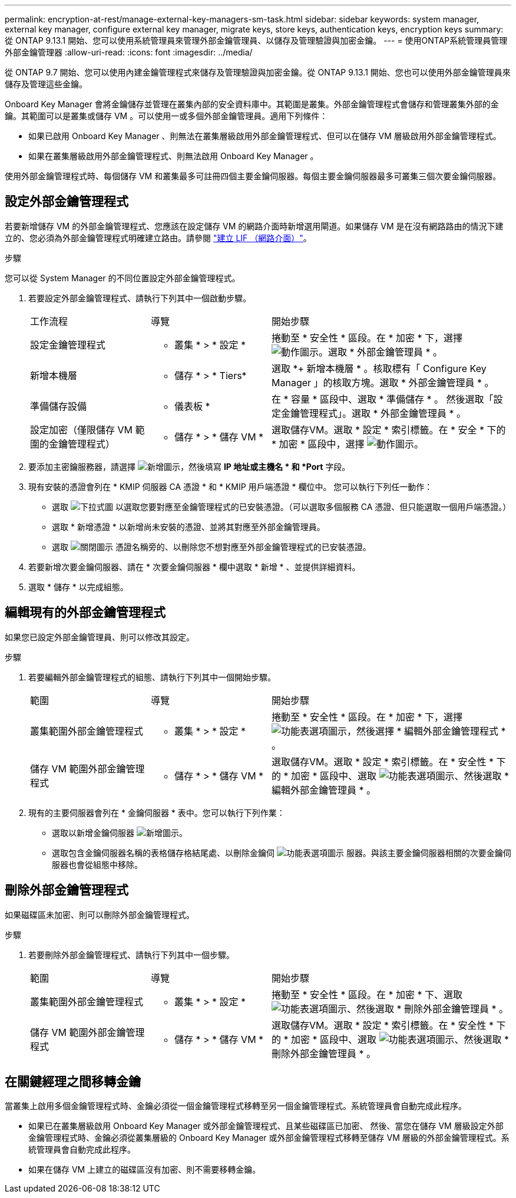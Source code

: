 ---
permalink: encryption-at-rest/manage-external-key-managers-sm-task.html 
sidebar: sidebar 
keywords: system manager, external key manager, configure external key manager, migrate keys, store keys, authentication keys, encryption keys 
summary: 從 ONTAP 9.13.1 開始、您可以使用系統管理員來管理外部金鑰管理員、以儲存及管理驗證與加密金鑰。 
---
= 使用ONTAP系統管理員管理外部金鑰管理器
:allow-uri-read: 
:icons: font
:imagesdir: ../media/


[role="lead"]
從 ONTAP 9.7 開始、您可以使用內建金鑰管理程式來儲存及管理驗證與加密金鑰。從 ONTAP 9.13.1 開始、您也可以使用外部金鑰管理員來儲存及管理這些金鑰。

Onboard Key Manager 會將金鑰儲存並管理在叢集內部的安全資料庫中。其範圍是叢集。外部金鑰管理程式會儲存和管理叢集外部的金鑰。其範圍可以是叢集或儲存 VM 。可以使用一或多個外部金鑰管理員。適用下列條件：

* 如果已啟用 Onboard Key Manager 、則無法在叢集層級啟用外部金鑰管理程式、但可以在儲存 VM 層級啟用外部金鑰管理程式。
* 如果在叢集層級啟用外部金鑰管理程式、則無法啟用 Onboard Key Manager 。


使用外部金鑰管理程式時、每個儲存 VM 和叢集最多可註冊四個主要金鑰伺服器。每個主要金鑰伺服器最多可叢集三個次要金鑰伺服器。



== 設定外部金鑰管理程式

若要新增儲存 VM 的外部金鑰管理程式、您應該在設定儲存 VM 的網路介面時新增選用閘道。如果儲存 VM 是在沒有網路路由的情況下建立的、您必須為外部金鑰管理程式明確建立路由。請參閱 link:../networking/create_a_lif.html["建立 LIF （網路介面）"]。

.步驟
您可以從 System Manager 的不同位置設定外部金鑰管理程式。

. 若要設定外部金鑰管理程式、請執行下列其中一個啟動步驟。
+
[cols="25,25,50"]
|===


| 工作流程 | 導覽 | 開始步驟 


 a| 
設定金鑰管理程式
 a| 
* 叢集 * > * 設定 *
 a| 
捲動至 * 安全性 * 區段。在 * 加密 * 下，選擇 image:icon_gear.gif["動作圖示"]。選取 * 外部金鑰管理員 * 。



 a| 
新增本機層
 a| 
* 儲存 * > * Tiers*
 a| 
選取 *+ 新增本機層 * 。核取標有「 Configure Key Manager 」的核取方塊。選取 * 外部金鑰管理員 * 。



 a| 
準備儲存設備
 a| 
* 儀表板 *
 a| 
在 * 容量 * 區段中、選取 * 準備儲存 * 。  然後選取「設定金鑰管理程式」。選取 * 外部金鑰管理員 * 。



 a| 
設定加密（僅限儲存 VM 範圍的金鑰管理程式）
 a| 
* 儲存 * > * 儲存 VM *
 a| 
選取儲存VM。選取 * 設定 * 索引標籤。在 * 安全 * 下的 * 加密 * 區段中，選擇 image:icon_gear_blue_bg.png["動作圖示"]。

|===
. 要添加主密鑰服務器，請選擇 image:icon_add.gif["新增圖示"]，然後填寫 *IP 地址或主機名 * 和 *Port* 字段。
. 現有安裝的憑證會列在 * KMIP 伺服器 CA 憑證 * 和 * KMIP 用戶端憑證 * 欄位中。  您可以執行下列任一動作：
+
** 選取 image:icon_dropdown_arrow.gif["下拉式圖"] 以選取您要對應至金鑰管理程式的已安裝憑證。（可以選取多個服務 CA 憑證、但只能選取一個用戶端憑證。）
** 選取 * 新增憑證 * 以新增尚未安裝的憑證、並將其對應至外部金鑰管理員。
** 選取 image:icon-x-close.gif["關閉圖示"] 憑證名稱旁的、以刪除您不想對應至外部金鑰管理程式的已安裝憑證。


. 若要新增次要金鑰伺服器、請在 * 次要金鑰伺服器 * 欄中選取 * 新增 * 、並提供詳細資料。
. 選取 * 儲存 * 以完成組態。




== 編輯現有的外部金鑰管理程式

如果您已設定外部金鑰管理員、則可以修改其設定。

.步驟
. 若要編輯外部金鑰管理程式的組態、請執行下列其中一個開始步驟。
+
[cols="25,25,50"]
|===


| 範圍 | 導覽 | 開始步驟 


 a| 
叢集範圍外部金鑰管理程式
 a| 
* 叢集 * > * 設定 *
 a| 
捲動至 * 安全性 * 區段。在 * 加密 * 下，選擇 image:icon_kabob.gif["功能表選項圖示"]，然後選擇 * 編輯外部金鑰管理程式 * 。



 a| 
儲存 VM 範圍外部金鑰管理程式
 a| 
* 儲存 * > * 儲存 VM *
 a| 
選取儲存VM。選取 * 設定 * 索引標籤。在 * 安全性 * 下的 * 加密 * 區段中、選取 image:icon_kabob.gif["功能表選項圖示"]、然後選取 * 編輯外部金鑰管理員 * 。

|===
. 現有的主要伺服器會列在 * 金鑰伺服器 * 表中。您可以執行下列作業：
+
** 選取以新增金鑰伺服器 image:icon_add.gif["新增圖示"]。
** 選取包含金鑰伺服器名稱的表格儲存格結尾處、以刪除金鑰伺 image:icon_kabob.gif["功能表選項圖示"] 服器。與該主要金鑰伺服器相關的次要金鑰伺服器也會從組態中移除。






== 刪除外部金鑰管理程式

如果磁碟區未加密、則可以刪除外部金鑰管理程式。

.步驟
. 若要刪除外部金鑰管理程式、請執行下列其中一個步驟。
+
[cols="25,25,50"]
|===


| 範圍 | 導覽 | 開始步驟 


 a| 
叢集範圍外部金鑰管理程式
 a| 
* 叢集 * > * 設定 *
 a| 
捲動至 * 安全性 * 區段。在 * 加密 * 下、選取 image:icon_kabob.gif["功能表選項圖示"]、然後選取 * 刪除外部金鑰管理員 * 。



 a| 
儲存 VM 範圍外部金鑰管理程式
 a| 
* 儲存 * > * 儲存 VM *
 a| 
選取儲存VM。選取 * 設定 * 索引標籤。在 * 安全性 * 下的 * 加密 * 區段中、選取 image:icon_kabob.gif["功能表選項圖示"]、然後選取 * 刪除外部金鑰管理員 * 。

|===




== 在關鍵經理之間移轉金鑰

當叢集上啟用多個金鑰管理程式時、金鑰必須從一個金鑰管理程式移轉至另一個金鑰管理程式。系統管理員會自動完成此程序。

* 如果已在叢集層級啟用 Onboard Key Manager 或外部金鑰管理程式、且某些磁碟區已加密、 然後、當您在儲存 VM 層級設定外部金鑰管理程式時、金鑰必須從叢集層級的 Onboard Key Manager 或外部金鑰管理程式移轉至儲存 VM 層級的外部金鑰管理程式。系統管理員會自動完成此程序。
* 如果在儲存 VM 上建立的磁碟區沒有加密、則不需要移轉金鑰。

